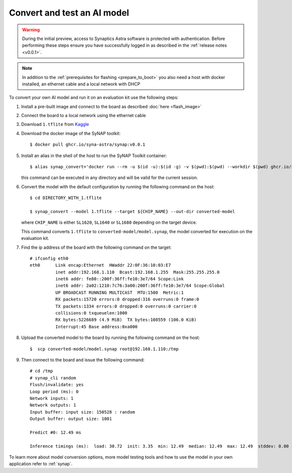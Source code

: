 Convert and test an AI model
============================

.. highlight:: console

.. warning::

    During the initial preview, access to Synaptics Astra software is protected with authentication. Before
    performing these steps ensure you have successfully logged in as described in the :ref:`release notes <v0.0.1>`.

.. note::

   In addition to the :ref:`prerequisites for flashing <prepare_to_boot>` you also need a host with
   docker installed, an ethernet cable and a local network with DHCP

To convert your own AI model and run it on an evaluation kit use the following steps:

1. Install a pre-built image and connect to the board as described :doc:`here <flash_image>`

2. Connect the board to a local network using the ethernet cable

3. Download ``1.tflite`` from `Kaggle <https://www.kaggle.com/models/tensorflow/mobilenet-v2/frameworks/tfLite/variations/1-0-224-quantized>`_

4. Download the docker image of the SyNAP toolkit::

     $ docker pull ghcr.io/syna-astra/synap:v0.0.1

5. Install an alias in the shell of the host to run the SyNAP Toolkit container::

      $ alias synap_convert='docker run --rm -u $(id -u):$(id -g) -v $(pwd):$(pwd) --workdir $(pwd) ghcr.io/syna-astra/synap:v0.0.1'

   this command can be executed in any directory and will be valid for the current session.

6. Convert the model with the default configuration by running the following command on the host::

    $ cd DIRECTORY_WITH_1.tflite

    $ synap_convert --model 1.tflite --target ${CHIP_NAME} --out-dir converted-model

   where ``CHIP_NAME`` is either ``SL1620``, ``SL1640`` or ``SL1680`` depending on the target device.

   This command converts ``1.tflite`` to ``converted-model/model.synap``, the model converted
   for execution on the evaluation kit.

7. Find the ip address of the board with the following command on the target::

    # ifconfig eth0
    eth0      Link encap:Ethernet  HWaddr 22:0F:36:10:03:E7
              inet addr:192.168.1.110  Bcast:192.168.1.255  Mask:255.255.255.0
              inet6 addr: fe80::200f:36ff:fe10:3e7/64 Scope:Link
              inet6 addr: 2a02:1210:7c76:3a00:200f:36ff:fe10:3e7/64 Scope:Global
              UP BROADCAST RUNNING MULTICAST  MTU:1500  Metric:1
              RX packets:15720 errors:0 dropped:316 overruns:0 frame:0
              TX packets:1334 errors:0 dropped:0 overruns:0 carrier:0
              collisions:0 txqueuelen:1000
              RX bytes:5226689 (4.9 MiB)  TX bytes:108559 (106.0 KiB)
              Interrupt:45 Base address:0xa000

8. Upload the converted model to the board by running the following command on the host::

    $  scp converted-model/model.synap root@192.168.1.110:/tmp

9. Then connect to the board and issue the following command::

    # cd /tmp
    # synap_cli random
    Flush/invalidate: yes
    Loop period (ms): 0
    Network inputs: 1
    Network outputs: 1
    Input buffer: input size: 150528 : random
    Output buffer: output size: 1001

    Predict #0: 12.49 ms

    Inference timings (ms):  load: 30.72  init: 3.35  min: 12.49  median: 12.49  max: 12.49  stddev: 0.00  mean: 12.49

To learn more about model conversion options, more model testing tools and how to use the model in your own
application refer to :ref:`synap`.


